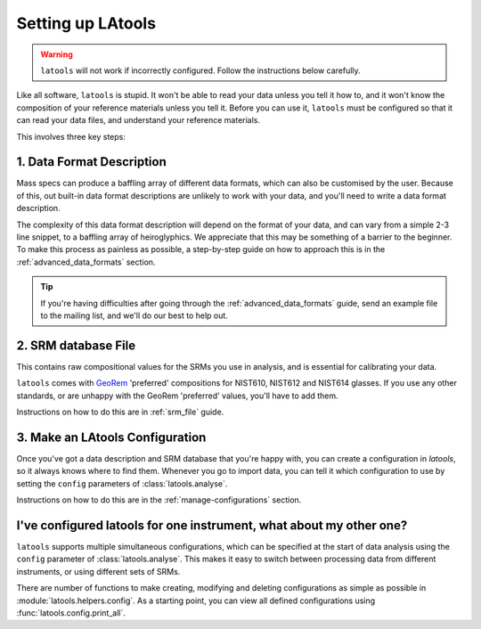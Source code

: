 .. _configuration:

##################
Setting up LAtools
##################

.. warning:: ``latools`` will not work if incorrectly configured. Follow the instructions below carefully.

Like all software, ``latools`` is stupid.
It won't be able to read your data unless you tell it how to, and it won't know the composition of your reference materials unless you tell it. Before you can use it, ``latools`` must be configured so that it can read your data files, and understand your reference materials.

This involves three key steps:


1. Data Format Description
==========================
Mass specs can produce a baffling array of different data formats, which can also be customised by the user.
Because of this, out built-in data format descriptions are unlikely to work with your data, and you'll need to write a data format description.

The complexity of this data format description will depend on the format of your data, and can vary from a simple 2-3 line snippet, to a baffling array of heiroglyphics. We appreciate that this may be something of a barrier to the beginner. To make this process as painless as possible, a step-by-step guide on how to approach this is in the :ref:`advanced_data_formats` section. 

.. tip:: If you're having difficulties after going through the :ref:`advanced_data_formats` guide, send an example file to the mailing list, and we'll do our best to help out.

2. SRM database File
====================
This contains raw compositional values for the SRMs you use in analysis, and is essential for calibrating your data.

``latools`` comes with `GeoRem <http://georem.mpch-mainz.gwdg.de/>`_ 'preferred' compositions for NIST610, NIST612 and NIST614 glasses.
If you use any other standards, or are unhappy with the GeoRem 'preferred' values, you'll have to add them.

Instructions on how to do this are in :ref:`srm_file` guide.

3. Make an LAtools Configuration
================================
Once you've got a data description and SRM database that you're happy with, you can create a configuration in `latools`, so it always knows where to find them.
Whenever you go to import data, you can tell it which configuration to use by setting the ``config`` parameters of :class:`latools.analyse`.

Instructions on how to do this are in the :ref:`manage-configurations` section.

I've configured latools for one instrument, what about my other one?
====================================================================

``latools`` supports multiple simultaneous configurations, which can be specified at the start of data analysis using the ``config`` parameter of :class:`latools.analyse`.
This makes it easy to switch between processing data from different instruments, or using different sets of SRMs.

There are number of functions to make creating, modifying and deleting configurations as simple as possible in :module:`latools.helpers.config`.
As a starting point, you can view all defined configurations using :func:`latools.config.print_all`.